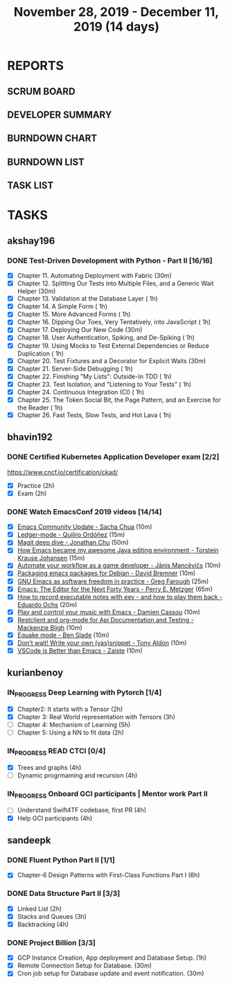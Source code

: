 #+TITLE: November 28, 2019 - December 11, 2019 (14 days)
#+PROPERTY: Effort_ALL 0 0:05 0:10 0:30 1:00 2:00 3:00 4:00
#+COLUMNS: %35ITEM %TASKID %OWNER %3PRIORITY %TODO %5ESTIMATED{+} %3ACTUAL{+}
* REPORTS
** SCRUM BOARD
#+BEGIN: block-update-board
#+END:
** DEVELOPER SUMMARY
#+BEGIN: block-update-summary
#+END:
** BURNDOWN CHART
#+BEGIN: block-update-graph
#+END:
** BURNDOWN LIST
#+PLOT: title:"Burndown" ind:1 deps:(3 4) set:"term dumb" set:"xtics scale 0.5" set:"ytics scale 0.5" file:"burndown.plt" set:"xrange [0:17]"
#+BEGIN: block-update-burndown
#+END:
** TASK LIST
#+BEGIN: columnview :hlines 2 :maxlevel 5 :id "TASKS"
#+END:
* TASKS
  :PROPERTIES:
  :ID:       TASKS
  :SPRINTLENGTH: 14
  :SPRINTSTART: <2019-11-28 Thu>
  :wpd-akshay196: 1
  :wpd-bhavin192: 1
  :wpd-kurianbenoy: 1.5
  :wpd-sandeepk: 1.2
  :END:
** akshay196
*** DONE Test-Driven Development with Python - Part II [16/16]
    CLOSED: [2019-12-11 Wed 22:25]
    :PROPERTIES:
    :ESTIMATED: 14
    :ACTUAL:   14.63
    :OWNER: akshay196
    :ID: READ.1573574122
    :TASKID: READ.1573574122
    :END:
    :LOGBOOK:
    CLOCK: [2019-12-11 Wed 21:15]--[2019-12-11 Wed 22:25] =>  1:10
    CLOCK: [2019-12-11 Wed 16:01]--[2019-12-11 Wed 16:55] =>  0:54
    CLOCK: [2019-12-11 Wed 08:50]--[2019-12-11 Wed 09:18] =>  0:28
    CLOCK: [2019-12-10 Tue 18:05]--[2019-12-10 Tue 19:55] =>  1:50
    CLOCK: [2019-12-10 Tue 09:00]--[2019-12-10 Tue 10:03] =>  1:03
    CLOCK: [2019-12-09 Mon 19:04]--[2019-12-09 Mon 20:03] =>  0:59
    CLOCK: [2019-12-09 Mon 08:58]--[2019-12-09 Mon 10:03] =>  1:05
    CLOCK: [2019-12-08 Sun 08:56]--[2019-12-08 Sun 09:58] =>  1:02
    CLOCK: [2019-12-07 Sat 08:20]--[2019-12-07 Sat 08:55] =>  0:35
    CLOCK: [2019-12-05 Thu 08:39]--[2019-12-05 Thu 09:23] =>  0:44
    CLOCK: [2019-12-04 Wed 20:40]--[2019-12-04 Wed 21:41] =>  1:01
    CLOCK: [2019-12-03 Tue 09:02]--[2019-12-03 Tue 09:48] =>  0:46
    CLOCK: [2019-12-02 Mon 08:39]--[2019-12-02 Mon 09:45] =>  1:06
    CLOCK: [2019-11-30 Sat 09:43]--[2019-11-30 Sat 11:02] =>  1:19
    CLOCK: [2019-11-29 Fri 08:22]--[2019-11-29 Fri 08:58] =>  0:36
    :END:
    - [X] Chapter 11. Automating Deployment with Fabric                                             (30m)
    - [X] Chapter 12. Splitting Our Tests into Multiple Files, and a Generic Wait Helper            (30m)
    - [X] Chapter 13. Validation at the Database Layer                                              ( 1h)
    - [X] Chapter 14. A Simple Form                                                                 ( 1h)
    - [X] Chapter 15. More Advanced Forms                                                           ( 1h)
    - [X] Chapter 16. Dipping Our Toes, Very Tentatively, into JavaScript                           ( 1h)
    - [X] Chapter 17. Deploying Our New Code                                                        (30m)
    - [X] Chapter 18. User Authentication, Spiking, and De-Spiking                                  ( 1h)
    - [X] Chapter 19. Using Mocks to Test External Dependencies or Reduce Duplication               ( 1h)
    - [X] Chapter 20. Test Fixtures and a Decorator for Explicit Waits                              (30m)
    - [X] Chapter 21. Server-Side Debugging                                                         ( 1h)
    - [X] Chapter 22. Finishing "My Lists": Outside-In TDD                                          ( 1h)
    - [X] Chapter 23. Test Isolation, and "Listening to Your Tests"                                 ( 1h)
    - [X] Chapter 24. Continuous Integration (CI)                                                   ( 1h)
    - [X] Chapter 25. The Token Social Bit, the Page Pattern, and an Exercise for the Reader        ( 1h)
    - [X] Chapter 26. Fast Tests, Slow Tests, and Hot Lava                                          ( 1h)
** bhavin192
*** DONE Certified Kubernetes Application Developer exam [2/2]
    CLOSED: [2019-11-30 Sat 14:02]
    :PROPERTIES:
    :ESTIMATED: 4
    :ACTUAL:   4.02
    :OWNER:    bhavin192
    :ID:       OPS.1575116208
    :TASKID:   OPS.1575116208
    :END:
    :LOGBOOK:
    CLOCK: [2019-11-30 Sat 11:34]--[2019-11-30 Sat 14:02] =>  2:28
    CLOCK: [2019-11-29 Fri 22:35]--[2019-11-29 Fri 23:01] =>  0:26
    CLOCK: [2019-11-29 Fri 18:55]--[2019-11-29 Fri 20:02] =>  1:07
    :END:
     https://www.cncf.io/certification/ckad/
     - [X] Practice	 (2h)
     - [X] Exam		 (2h)
*** DONE Watch EmacsConf 2019 videos [14/14]
    CLOSED: [2019-12-10 Tue 19:57]
    :PROPERTIES:
    :ESTIMATED: 4.5
    :ACTUAL:   5.17
    :OWNER:    bhavin192
    :ID:       READ.1575285614
    :TASKID:   READ.1575285614
    :END:
    :LOGBOOK:
    CLOCK: [2019-12-10 Tue 19:36]--[2019-12-10 Tue 19:57] =>  0:21
    CLOCK: [2019-12-10 Tue 17:19]--[2019-12-10 Tue 18:01] =>  0:42
    CLOCK: [2019-12-09 Mon 19:02]--[2019-12-09 Mon 20:24] =>  1:22
    CLOCK: [2019-12-08 Sun 22:30]--[2019-12-08 Sun 22:52] =>  0:22
    CLOCK: [2019-12-08 Sun 20:03]--[2019-12-08 Sun 20:30] =>  0:27
    CLOCK: [2019-12-05 Thu 18:57]--[2019-12-05 Thu 20:18] =>  1:21
    CLOCK: [2019-12-03 Tue 20:51]--[2019-12-03 Tue 20:57] =>  0:06
    CLOCK: [2019-12-03 Tue 07:51]--[2019-12-03 Tue 08:08] =>  0:17
    CLOCK: [2019-12-02 Mon 21:51]--[2019-12-02 Mon 21:58] =>  0:07
    CLOCK: [2019-12-02 Mon 19:35]--[2019-12-02 Mon 19:40] =>  0:05
    :END:
    - [X] [[https://media.emacsconf.org/2019/02.html][Emacs Community Update - Sacha Chua]]                            (10m)
    - [X] [[https://media.emacsconf.org/2019/12.html][Ledger-mode - Quiliro Ordóñez]]                                  (15m)
    - [X] [[https://media.emacsconf.org/2019/14.html][Magit deep dive - Jonathan Chu]]                                 (50m)
    - [X] [[https://media.emacsconf.org/2019/19.html][How Emacs became my awesome Java editing environment -
      Torstein Krause Johansen]]                                           (15m)
    - [X] [[https://media.emacsconf.org/2019/20.html][Automate your workflow as a game developer - Jānis Mancēvičs]]   (10m)
    - [X] [[https://media.emacsconf.org/2019/22.html][Packaging emacs packages for Debian - David Bremner]]            (10m)
    - [X] [[https://media.emacsconf.org/2019/24.html][GNU Emacs as software freedom in practice - Greg Farough]]       (25m)
    - [X] [[https://media.emacsconf.org/2019/26.html][Emacs: The Editor for the Next Forty Years - Perry
      E. Metzger]]                                                         (65m)
    - [X] [[https://media.emacsconf.org/2019/27.html][How to record executable notes with eev - and how to play
      them back - Eduardo Ochs]]                                           (20m)
    - [X] [[https://media.emacsconf.org/2019/28.html][Play and control your music with Emacs - Damien Cassou]]         (10m)
    - [X] [[https://media.emacsconf.org/2019/29.html][Restclient and org-mode for Api Documentation and Testing -
      Mackenzie Bligh]]                                                    (10m)
    - [X] [[https://media.emacsconf.org/2019/30.html][Equake mode - Ben Slade]]                                        (10m)
    - [X] [[https://media.emacsconf.org/2019/31.html][Don't wait! Write your own (yas)snippet - Tony Aldon]]           (10m)
    - [X] [[https://media.emacsconf.org/2019/32.html][VSCode is Better than Emacs - Zaiste]]                           (10m)
** kurianbenoy
*** IN_PROGRESS Deep Learning with Pytorch [1/4]
    :PROPERTIES:
    :ESTIMATED: 12
    :ACTUAL:   5.00
    :OWNER: kurianbenoy
    :ID: READ.1575047741
    :TASKID: READ.1575047741
    :END:
    :LOGBOOK:
    CLOCK: [2019-12-07 Sat 17:58]--[2019-12-07 Sat 18:38] =>  0:40
    CLOCK: [2019-12-06 Fri 14:15]--[2019-12-06 Fri 15:05] =>  0:50
    CLOCK: [2019-11-30 Sat 08:00]--[2019-11-30 Sat 09:30] =>  1:30
    CLOCK: [2019-12-01 Sun 12:00]--[2019-12-01 Sun 13:00] =>  1:00
    CLOCK: [2019-12-06 Fri 08:55]--[2019-12-06 Fri 09:55] =>  1:00
    :END:
    - [X] Chapter2: It starts with a Tensor                 (2h)
    - [X] Chapter 3: Real World representation with Tensors (3h)
    - [ ] Chapter 4: Mechanism of Learning                  (5h)
    - [ ] Chapter 5: Using a NN to fit data                 (2h)
*** IN_PROGRESS READ CTCI  [0/4]
    :PROPERTIES:
    :ESTIMATED: 8
    :ACTUAL:   5.83
    :OWNER: kurianbenoy
    :ID: READ.1575048222
    :TASKID: READ.1575048222
    :END:
    :LOGBOOK:
    CLOCK: [2019-12-05 Thu 20:45]--[2019-12-05 Thu 21:15] =>  0:30
    CLOCK: [2019-12-05 Thu 13:26]--[2019-12-05 Thu 14:00] =>  0:34
    CLOCK: [2019-12-05 Thu 08:24]--[2019-12-05 Thu 09:25] =>  1:01
    CLOCK: [2019-12-04 Wed 16:00]--[2019-12-04 Wed 16:45] =>  0:45
    CLOCK: [2019-12-03 Tue 22:00]--[2019-12-03 Tue 23:00] =>  1:00
    CLOCK: [2019-12-02 Mon 16:00]--[2019-12-02 Mon 18:00] =>  2:00
    :END:
    - [X] Trees and graphs                  (4h)
    - [ ] Dynamic progrmaming and recursion (4h)
*** IN_PROGRESS Onboard GCI participants | Mentor work Part II
    :PROPERTIES:
    :ESTIMATED: 8
    :ACTUAL:   2.33
    :OWNER: kurianbenoy
    :ID: PROJECT.1575302444
    :TASKID: PROJECT.1575302444
    :END:
    :LOGBOOK:
    CLOCK: [2019-12-07 Sat 13:18]--[2019-12-07 Sat 13:41] =>  0:23
    CLOCK: [2019-12-07 Sat 07:42]--[2019-12-07 Sat 08:44] =>  1:02
    CLOCK: [2019-12-06 Fri 06:59]--[2019-12-06 Fri 07:54] =>  0:55
    :END:
    - [ ] Understand Swift4TF codebase, first PR (4h)
    - [X] Help GCI participants                  (4h)
** sandeepk
*** DONE Fluent Python Part II [1/1]
    CLOSED: <2019-12-11 Wed 21:55>
    :PROPERTIES:
    :ESTIMATED: 2
    :ACTUAL:   2.00
    :OWNER: sandeepk
    :ID: READ.1573385682
    :TASKID: READ.1573385682
    :END:
    :LOGBOOK:
    CLOCK: [2019-12-11 Wed 20:55]--[2019-12-11 Wed 21:55] =>  1:00
    CLOCK: [2019-12-10 Tue 20:30]--[2019-12-10 Tue 21:00] =>  0:30
    CLOCK: [2019-12-04 Wed 20:05]--[2019-12-04 Wed 20:35] =>  0:30
    :END:
    - [X] Chapter-6  Design Patterns with First-Class Functions Part I (6h)
*** DONE Data Structure Part II [3/3]
    CLOSED: [2019-12-10 Tue 01:45]
    :PROPERTIES:
    :ESTIMATED: 9
    :ACTUAL:   5.05
    :OWNER: sandeepk
    :ID: READ.1573385745
    :TASKID: READ.1573385745
    :END:
    :LOGBOOK:
    CLOCK: [2019-12-09 Mon 23:45]--[2019-12-10 Tue 01:45] =>  2:00
    CLOCK: [2019-12-09 Mon 00:23]--[2019-12-09 Mon 00:40] =>  0:17
    CLOCK: [2019-12-08 Sun 19:22]--[2019-12-08 Sun 20:00] =>  0:38
    CLOCK: [2019-12-06 Fri 22:47]--[2019-12-06 Fri 23:10] =>  0:23
    CLOCK: [2019-12-06 Fri 22:21]--[2019-12-06 Fri 22:40] =>  0:19
    CLOCK: [2019-12-05 Thu 20:19]--[2019-12-05 Thu 20:50] =>  0:31
    CLOCK: [2019-12-03 Tue 09:30]--[2019-12-03 Tue 10:05] =>  0:35
    CLOCK: [2019-12-02 Mon 09:50]--[2019-12-02 Mon 10:10] =>  0:20
    :END:
    - [X] Linked List        (2h)
    - [X] Stacks and Queues  (3h)
    - [X] Backtracking       (4h)
*** DONE Project Billion [3/3]
    CLOSED: [2019-12-04 Wed 01:15]
    :PROPERTIES:
    :ESTIMATED: 2
    :ACTUAL:   3.00
    :OWNER: sandeepk
    :ID: OPS.1574962798
    :TASKID: OPS.1574962798
    :END:
    :LOGBOOK:
    CLOCK: [2019-12-04 Wed 00:05]--[2019-12-04 Wed 01:15] =>  1:10
    CLOCK: [2019-11-30 Sat 18:00]--[2019-11-30 Sat 19:00] =>  1:00
    CLOCK: [2019-11-29 Fri 20:50]--[2019-11-29 Fri 21:10] =>  0:20
    CLOCK: [2019-11-28 Thu 20:00]--[2019-11-28 Thu 20:30] =>  0:30
    :END:
    - [X] GCP Instance Creation, App deployment and Database Setup.  (1h)
    - [X] Remote Connection Setup for Database.                      (30m)
    - [X] Cron job setup for Database update and event notification. (30m)
